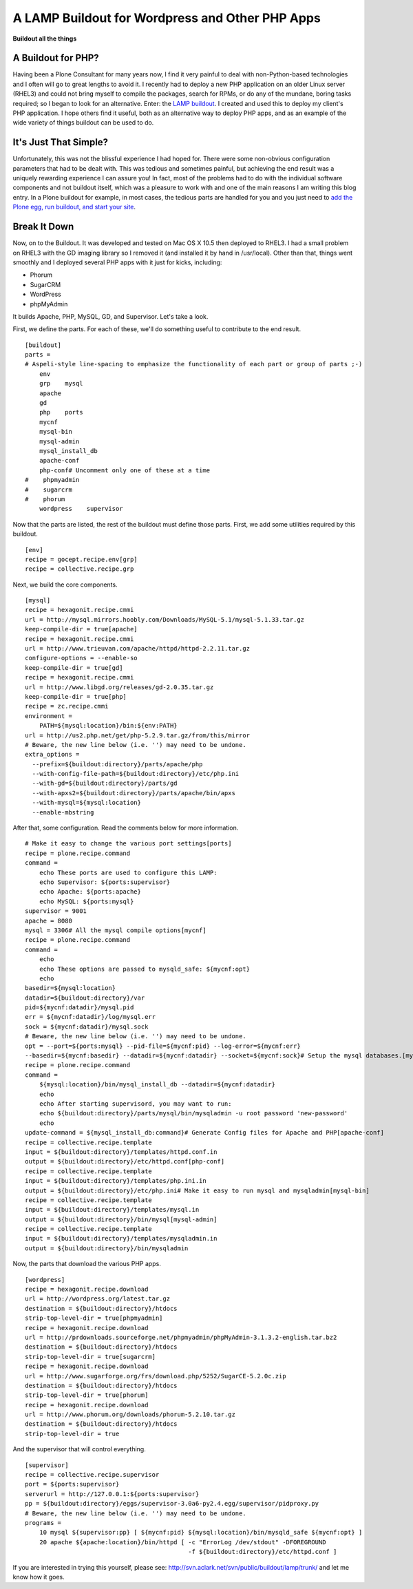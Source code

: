 A LAMP Buildout for Wordpress and Other PHP Apps
================================================

.. post:: 2009/04/21

**Buildout all the things**

A Buildout for PHP?
-------------------

Having been a Plone Consultant for many years now, I find it very painful to deal with non-Python-based technologies and I often will go to great lengths to avoid it. I recently had to deploy a new PHP application on an older Linux server (RHEL3) and could not bring myself to compile the packages, search for RPMs, or do any of the mundane, boring tasks required; so I began to look for an alternative. Enter: the `LAMP buildout`_. I created and used this to deploy my client's PHP application. I hope others find it useful, both as an alternative way to deploy PHP apps, and as an example of the wide variety of things
buildout can be used to do.

It's Just That Simple?
----------------------

Unfortunately, this was not the blissful experience I had hoped for.  There were some non-obvious configuration parameters that had to be dealt with. This was tedious and sometimes painful, but achieving the end result was a uniquely rewarding experience I can assure you! In fact, most of the problems had to do with the individual software components and not buildout itself, which was a pleasure to work with and one of the main reasons I am writing this blog entry. In a Plone buildout for example, in most cases, the tedious parts are handled for you and you just need to `add the Plone egg, run buildout, and start your site`_.

Break It Down
-------------

Now, on to the Buildout. It was developed and tested on Mac OS X 10.5 then deployed to RHEL3. I had a small problem on RHEL3 with the GD imaging library so I removed it (and installed it by hand in /usr/local). Other than that, things went smoothly and I deployed several PHP apps with it just for kicks, including:

-  Phorum
-  SugarCRM
-  WordPress
-  phpMyAdmin

It builds Apache, PHP, MySQL, GD, and Supervisor. Let's take a look.

First, we define the parts. For each of these, we'll do something useful
to contribute to the end result.

::

    [buildout]
    parts =
    # Aspeli-style line-spacing to emphasize the functionality of each part or group of parts ;-)
        env
        grp    mysql
        apache
        gd
        php    ports
        mycnf
        mysql-bin
        mysql-admin
        mysql_install_db
        apache-conf
        php-conf# Uncomment only one of these at a time
    #    phpmyadmin
    #    sugarcrm
    #    phorum
        wordpress    supervisor

Now that the parts are listed, the rest of the buildout must define those parts. First, we add some utilities required by this buildout.

::

    [env]
    recipe = gocept.recipe.env[grp]
    recipe = collective.recipe.grp

Next, we build the core components.

::

    [mysql]
    recipe = hexagonit.recipe.cmmi
    url = http://mysql.mirrors.hoobly.com/Downloads/MySQL-5.1/mysql-5.1.33.tar.gz
    keep-compile-dir = true[apache]
    recipe = hexagonit.recipe.cmmi
    url = http://www.trieuvan.com/apache/httpd/httpd-2.2.11.tar.gz
    configure-options = --enable-so
    keep-compile-dir = true[gd]
    recipe = hexagonit.recipe.cmmi
    url = http://www.libgd.org/releases/gd-2.0.35.tar.gz
    keep-compile-dir = true[php]
    recipe = zc.recipe.cmmi
    environment =
        PATH=${mysql:location}/bin:${env:PATH}
    url = http://us2.php.net/get/php-5.2.9.tar.gz/from/this/mirror
    # Beware, the new line below (i.e. '') may need to be undone.
    extra_options =
      --prefix=${buildout:directory}/parts/apache/php 
      --with-config-file-path=${buildout:directory}/etc/php.ini 
      --with-gd=${buildout:directory}/parts/gd 
      --with-apxs2=${buildout:directory}/parts/apache/bin/apxs 
      --with-mysql=${mysql:location} 
      --enable-mbstring

After that, some configuration. Read the comments below for more information.

::

    # Make it easy to change the various port settings[ports]
    recipe = plone.recipe.command
    command =
        echo These ports are used to configure this LAMP:
        echo Supervisor: ${ports:supervisor}
        echo Apache: ${ports:apache}
        echo MySQL: ${ports:mysql}
    supervisor = 9001
    apache = 8080
    mysql = 3306# All the mysql compile options[mycnf]
    recipe = plone.recipe.command
    command =
        echo
        echo These options are passed to mysqld_safe: ${mycnf:opt}
        echo
    basedir=${mysql:location}
    datadir=${buildout:directory}/var
    pid=${mycnf:datadir}/mysql.pid
    err = ${mycnf:datadir}/log/mysql.err
    sock = ${mycnf:datadir}/mysql.sock
    # Beware, the new line below (i.e. '') may need to be undone.
    opt = --port=${ports:mysql} --pid-file=${mycnf:pid} --log-error=${mycnf:err} 
    --basedir=${mycnf:basedir} --datadir=${mycnf:datadir} --socket=${mycnf:sock}# Setup the mysql databases.[mysql_install_db]
    recipe = plone.recipe.command
    command =
        ${mysql:location}/bin/mysql_install_db --datadir=${mycnf:datadir}
        echo
        echo After starting supervisord, you may want to run:
        echo ${buildout:directory}/parts/mysql/bin/mysqladmin -u root password 'new-password'
        echo
    update-command = ${mysql_install_db:command}# Generate Config files for Apache and PHP[apache-conf]
    recipe = collective.recipe.template
    input = ${buildout:directory}/templates/httpd.conf.in
    output = ${buildout:directory}/etc/httpd.conf[php-conf]
    recipe = collective.recipe.template
    input = ${buildout:directory}/templates/php.ini.in
    output = ${buildout:directory}/etc/php.ini# Make it easy to run mysql and mysqladmin[mysql-bin]
    recipe = collective.recipe.template
    input = ${buildout:directory}/templates/mysql.in
    output = ${buildout:directory}/bin/mysql[mysql-admin]
    recipe = collective.recipe.template
    input = ${buildout:directory}/templates/mysqladmin.in
    output = ${buildout:directory}/bin/mysqladmin

Now, the parts that download the various PHP apps.

::

    [wordpress]
    recipe = hexagonit.recipe.download
    url = http://wordpress.org/latest.tar.gz
    destination = ${buildout:directory}/htdocs
    strip-top-level-dir = true[phpmyadmin]
    recipe = hexagonit.recipe.download
    url = http://prdownloads.sourceforge.net/phpmyadmin/phpMyAdmin-3.1.3.2-english.tar.bz2
    destination = ${buildout:directory}/htdocs
    strip-top-level-dir = true[sugarcrm]
    recipe = hexagonit.recipe.download
    url = http://www.sugarforge.org/frs/download.php/5252/SugarCE-5.2.0c.zip
    destination = ${buildout:directory}/htdocs
    strip-top-level-dir = true[phorum]
    recipe = hexagonit.recipe.download
    url = http://www.phorum.org/downloads/phorum-5.2.10.tar.gz
    destination = ${buildout:directory}/htdocs
    strip-top-level-dir = true

And the supervisor that will control everything.

::

    [supervisor]
    recipe = collective.recipe.supervisor
    port = ${ports:supervisor}
    serverurl = http://127.0.0.1:${ports:supervisor}
    pp = ${buildout:directory}/eggs/supervisor-3.0a6-py2.4.egg/supervisor/pidproxy.py
    # Beware, the new line below (i.e. '') may need to be undone.
    programs =
        10 mysql ${supervisor:pp} [ ${mycnf:pid} ${mysql:location}/bin/mysqld_safe ${mycnf:opt} ]
        20 apache ${apache:location}/bin/httpd [ -c "ErrorLog /dev/stdout" -DFOREGROUND 
                                                 -f ${buildout:directory}/etc/httpd.conf ]

If you are interested in trying this yourself, please see: `http://svn.aclark.net/svn/public/buildout/lamp/trunk/`_ and let me know how it goes.

.. _LAMP buildout: http://svn.aclark.net/svn/public/buildout/lamp/trunk/
.. _add the Plone egg, run buildout, and start your site: getting-excited-about-plone-3-2
.. _`http://svn.aclark.net/svn/public/buildout/lamp/trunk/`: http://svn.aclark.net/svn/public/buildout/lamp/trunk/
